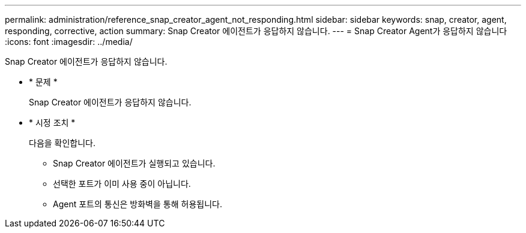 ---
permalink: administration/reference_snap_creator_agent_not_responding.html 
sidebar: sidebar 
keywords: snap, creator, agent, responding, corrective, action 
summary: Snap Creator 에이전트가 응답하지 않습니다. 
---
= Snap Creator Agent가 응답하지 않습니다
:icons: font
:imagesdir: ../media/


[role="lead"]
Snap Creator 에이전트가 응답하지 않습니다.

* * 문제 *
+
Snap Creator 에이전트가 응답하지 않습니다.

* * 시정 조치 *
+
다음을 확인합니다.

+
** Snap Creator 에이전트가 실행되고 있습니다.
** 선택한 포트가 이미 사용 중이 아닙니다.
** Agent 포트의 통신은 방화벽을 통해 허용됩니다.



